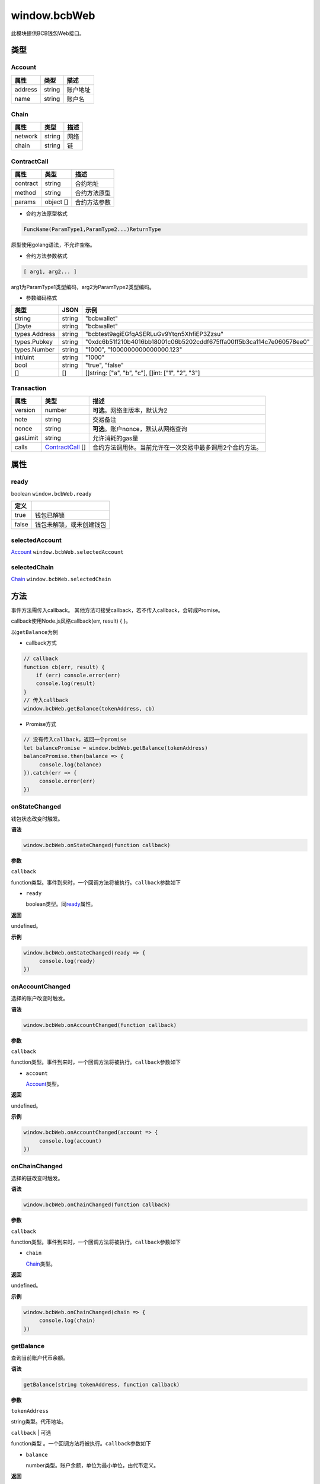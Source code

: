 .. _header-n17655:

window.bcbWeb
=============

此模块提供BCB钱包Web接口。

.. _header-n17658:

类型
----

.. _header-n17659:

Account
~~~~~~~

======= ====== ========
属性    类型   描述
======= ====== ========
address string 账户地址
name    string 账户名
======= ====== ========

.. _header-n17673:

Chain
~~~~~

======= ====== ====
属性    类型   描述
======= ====== ====
network string 网络
chain   string 链
======= ====== ====

.. _header-n17687:

ContractCall
~~~~~~~~~~~~

======== ========= ============
属性     类型      描述
======== ========= ============
contract string    合约地址
method   string    合约方法原型
params   object [] 合约方法参数
======== ========= ============

-  合约方法原型格式

.. code:: 

   FuncName(ParamType1,ParamType2...)ReturnType

原型使用golang语法，不允许空格。

-  合约方法参数格式

.. code:: 

   [ arg1, arg2... ]

arg1为ParamType1类型编码，arg2为ParamType2类型编码。

-  参数编码格式

============= ====== ====================================================================
类型          JSON   示例
============= ====== ====================================================================
string        string "bcbwallet"
[]byte        string "bcbwallet"
types.Address string "bcbtest9agiEGfqASERLuGv9Ytqn5XhfiEP3Zzsu"
types.Pubkey  string "0xdc6b51f210b4016bb18001c06b5202cddf675ffa00ff5b3ca114c7e060578ee0"
types.Number  string "1000", "1000000000000000.123"
int/uint      string "1000"
bool          string "true", "false"
[]            []     []string: ["a", "b", "c"], []int: ["1", "2", "3"]
============= ====== ====================================================================

.. _header-n17755:

Transaction
~~~~~~~~~~~

======== ==================================== =========================================================
属性     类型                                 描述
======== ==================================== =========================================================
version  number                               **可选**\ 。网络主版本，默认为2
note     string                               交易备注
nonce    string                               **可选**\ 。账户nonce，默认从网络查询
gasLimit string                               允许消耗的gas量
calls    `ContractCall <#header-n17687>`__ [] 合约方法调用体。当前允许在一次交易中最多调用2个合约方法。
======== ==================================== =========================================================

.. _header-n17781:

属性
----

.. _header-n17782:

ready
~~~~~

boolean ``window.bcbWeb.ready``

===== ========================
定义 
===== ========================
true  钱包已解锁
false 钱包未解锁，或未创建钱包
===== ========================

.. _header-n17794:

selectedAccount
~~~~~~~~~~~~~~~

`Account <#header-n17659>`__ ``window.bcbWeb.selectedAccount``

.. _header-n17796:

selectedChain
~~~~~~~~~~~~~

`Chain <#header-n17673>`__ ``window.bcbWeb.selectedChain``

.. _header-n17798:

方法
----

事件方法需传入callback。
其他方法可接受callback，若不传入callback，会转成Promise。

callback使用Node.js风格callback(err, result) { }。

以\ ``getBalance``\ 为例

-  callback方式

.. code:: javascript

   // callback
   function cb(err, result) {
       if (err) console.error(err)
       console.log(result)
   }
   // 传入callback
   window.bcbWeb.getBalance(tokenAddress, cb)

-  Promise方式

.. code:: javascript

   // 没有传入callback，返回一个promise
   let balancePromise = window.bcbWeb.getBalance(tokenAddress)
   balancePromise.then(balance => {
   	console.log(balance)
   }).catch(err => {
   	console.error(err)
   })

.. _header-n17810:

onStateChanged
~~~~~~~~~~~~~~

钱包状态改变时触发。

**语法**

.. code:: javascript

   window.bcbWeb.onStateChanged(function callback)

**参数**

``callback``

function类型。事件到来时，一个回调方法将被执行。\ ``callback``\ 参数如下

-  ``ready``

   boolean类型。同\ `ready <#header-n17782>`__\ 属性。

**返回**

undefined。

**示例**

.. code:: javascript

   window.bcbWeb.onStateChanged(ready => {
   	console.log(ready)
   })

.. _header-n17825:

onAccountChanged
~~~~~~~~~~~~~~~~

选择的账户改变时触发。

**语法**

.. code:: javascript

   window.bcbWeb.onAccountChanged(function callback)

**参数**

``callback``

function类型。事件到来时，一个回调方法将被执行。\ ``callback``\ 参数如下

-  ``account``

   `Account <#header-n17659>`__\ 类型。

**返回**

undefined。

**示例**

.. code:: javascript

   window.bcbWeb.onAccountChanged(account => {
   	console.log(account)
   })

.. _header-n17840:

onChainChanged
~~~~~~~~~~~~~~

选择的链改变时触发。

**语法**

.. code:: javascript

   window.bcbWeb.onChainChanged(function callback)

**参数**

``callback``

function类型。事件到来时，一个回调方法将被执行。\ ``callback``\ 参数如下

-  ``chain``

   `Chain <#header-n17673>`__\ 类型。

**返回**

undefined。

**示例**

.. code:: javascript

   window.bcbWeb.onChainChanged(chain => {
   	console.log(chain)
   })

.. _header-n17855:

getBalance
~~~~~~~~~~

查询当前账户代币余额。

**语法**

.. code:: 

   getBalance(string tokenAddress, function callback)

**参数**

``tokenAddress``

string类型。代币地址。

``callback`` \| 可选

function类型 。一个回调方法将被执行。\ ``callback``\ 参数如下

-  ``balance``

   number类型。账户余额，单位为最小单位，由代币定义。

**返回**

若不传入callback，返回promise。 否则，返回undefined。

**示例**

.. code:: javascript

   window.bcbWeb.getBalance('devtestKpSAocBacESGWjvuncn4oAjADbX22Sqit')
   .then(console.log)
   .catch(console.error)

.. _header-n17872:

getBalanceBySymbol
~~~~~~~~~~~~~~~~~~

查询当前账户代币余额。

**语法**

.. code:: 

   getBalanceBySymbol(string tokenSymbol, function callback)

**参数**

``tokenSymbol``

string类型。代币符号，不区分大小写。

``callback`` \| 可选

function类型 。一个回调方法将被执行。\ ``callback``\ 参数如下

-  ``balance``

   number类型。账户余额，单位为最小单位，由代币定义。

**返回**

若不传入callback，返回promise。 否则，返回undefined。

**示例**

.. code:: javascript

   // Symbol不区分大小写
   window.bcbWeb.getBalanceBySymbol('DC')
   .then(console.log)
   .catch(console.error)

   window.bcbWeb.getBalanceBySymbol('dc')
   .then(console.log)
   .catch(console.error)

.. _header-n17889:

sendTransaction
~~~~~~~~~~~~~~~

发送交易

**语法**

.. code:: javascript

   sendTransaction(Transaction transaction, function callback)

**参数**

``transaction``

`Transaction <#header-n17755>`__\ 类型。

``callback`` \| 可选

function类型 。一个回调方法将被执行。\ ``callback``\ 参数如下

-  ``hash``

   *string*\ 类型。发送成功返回交易hash，hex编码。

**返回**

若不传入callback，返回promise。 否则，返回undefined。

**示例**

.. code:: javascript

   let transaction = {
       // "version": 2,  // 如果一定要发送BCB 1.0时代的交易，此处填1，默认为2
       "note": "haha",
       "gasLimit": "25000",
       "calls": [{
           // 转账合约
           "contract": "bcbtestAtEJ4dTejwJReKA4dtFjy9cQ3HzR6jbwF",
           "method": "Transfer(types.Address,bn.Number)",
           "params": ["bcbtest9agiEGfqASERLuGv9Ytqn5XhfiEP3Zzsu", "1000000"]
       },
       {
           // 转账合约
           "contract": "bcbtestAtEJ4dTejwJReKA4dtFjy9cQ3HzR6jbwF",
           "method": "Transfer(types.Address,bn.Number)",
           "params": ["bcbtestKh7voAEoJ2mVmL19xNLjLgbeakxpryqJx", "2000000"]
       }]
   };

   window.bcbWeb.sendTransaction(transaction).then((hash) => {
       console.log(hash);
   }).catch((err) => {
       console.error(err)
   })

.. _header-n17906:

signTransaction
~~~~~~~~~~~~~~~

构造交易并签名。

**语法**

.. code:: javascript

   signTransaction(Transaction transaction, function callback)

**参数**

``transaction``

`Transaction <#header-n17755>`__\ 类型。

``callback`` \| 可选

function类型 。一个回调方法将被执行。\ ``callback``\ 参数如下

-  ``signedTransaction``

   string类型。签名后的交易数据，可广播到网络。

**返回**

若不传入callback，返回promise。 否则，返回undefined。

**示例**

.. code:: javascript

   let transaction = {
       // "version": 2,  // 如果一定要发送BCB 1.0时代的交易，此处填1，默认为2
       // "nonce": "100", // 指定nonce，不指定则从节点查询
       "note": "haha",
       "gasLimit": "25000",
       "calls": [{
           // 转账合约
           "contract": "bcbtestAtEJ4dTejwJReKA4dtFjy9cQ3HzR6jbwF",
           "method": "Transfer(types.Address,bn.Number)",
           "params": ["bcbtest9agiEGfqASERLuGv9Ytqn5XhfiEP3Zzsu", "1000000"]
       },
       {
           // 转账合约
           "contract": "bcbtestAtEJ4dTejwJReKA4dtFjy9cQ3HzR6jbwF",
           "method": "Transfer(types.Address,bn.Number)",
           "params": ["bcbtestKh7voAEoJ2mVmL19xNLjLgbeakxpryqJx", "2000000"]
       }]
   };

   window.bcbWeb.signTransaction(transaction).then((signedTransaction) => {
       console.log(signedTransaction);
   }).catch((err) => {
       console.error(err)
   })

.. _header-n17924:

signMessage
~~~~~~~~~~~

签名数据，返回签名和公钥。

**语法**

.. code:: javascript

   signMessage(string message, function callback)

**参数**

``message``

string类型。hex编码。

``callback`` \| 可选

function类型 。一个回调方法将被执行。\ ``callback``\ 参数如下

-  ``result``

   object类型。定义如下

========= ======== =============
属性      类型     描述
========= ======== =============
signature *string* 签名，hex编码
pubkey    *string* 公钥，hex编码
========= ======== =============

**返回**

若不传入callback，返回promise。 否则，返回undefined。

**示例**

.. code:: javascript

   let message = '0x3ea2f1d0abf3fc66cf29eebb70cbd4e7fe762ef8a09bcc06c8edf641230afec0'window.bcbWeb.signMessage(message).then((result) => {
       let {
           signature,
           pubkey
       } = result;
       // hex
       console.log('signature: ', signature);
       // hex
       console.log('pubkey: ', pubkey);
   }).catch((err) = >{
       console.error(err)
   })

